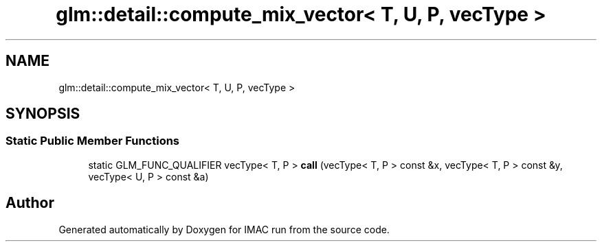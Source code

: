 .TH "glm::detail::compute_mix_vector< T, U, P, vecType >" 3 "Tue Dec 18 2018" "IMAC run" \" -*- nroff -*-
.ad l
.nh
.SH NAME
glm::detail::compute_mix_vector< T, U, P, vecType >
.SH SYNOPSIS
.br
.PP
.SS "Static Public Member Functions"

.in +1c
.ti -1c
.RI "static GLM_FUNC_QUALIFIER vecType< T, P > \fBcall\fP (vecType< T, P > const &x, vecType< T, P > const &y, vecType< U, P > const &a)"
.br
.in -1c

.SH "Author"
.PP 
Generated automatically by Doxygen for IMAC run from the source code\&.
